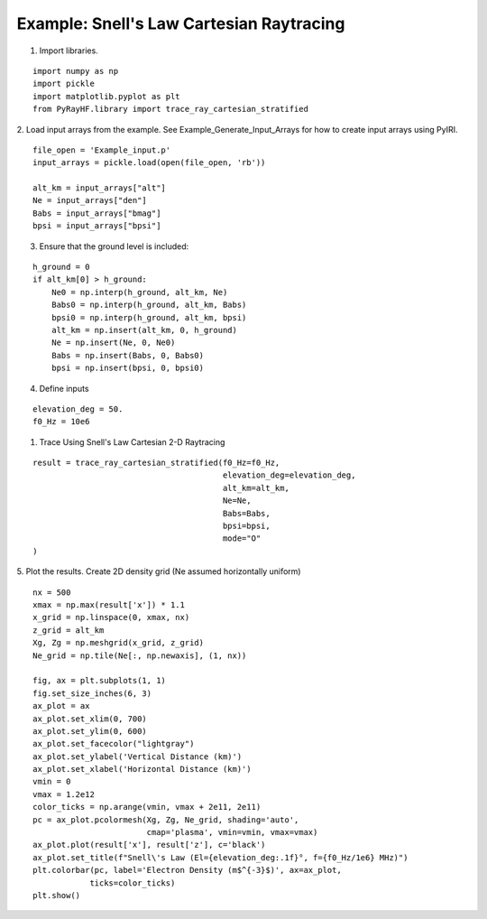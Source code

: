 Example: Snell's Law Cartesian Raytracing
=========================================

1. Import libraries.

::

    import numpy as np
    import pickle
    import matplotlib.pyplot as plt
    from PyRayHF.library import trace_ray_cartesian_stratified


2. Load input arrays from the example.
See Example_Generate_Input_Arrays for how to create input arrays using PyIRI.

::

    file_open = 'Example_input.p'
    input_arrays = pickle.load(open(file_open, 'rb'))

    alt_km = input_arrays["alt"]
    Ne = input_arrays["den"]
    Babs = input_arrays["bmag"]
    bpsi = input_arrays["bpsi"]

3. Ensure that the ground level is included:

::

    h_ground = 0
    if alt_km[0] > h_ground:
        Ne0 = np.interp(h_ground, alt_km, Ne)
        Babs0 = np.interp(h_ground, alt_km, Babs)
        bpsi0 = np.interp(h_ground, alt_km, bpsi)
        alt_km = np.insert(alt_km, 0, h_ground)
        Ne = np.insert(Ne, 0, Ne0)
        Babs = np.insert(Babs, 0, Babs0)
        bpsi = np.insert(bpsi, 0, bpsi0)

4. Define inputs

::

    elevation_deg = 50.
    f0_Hz = 10e6

1. Trace Using Snell's Law Cartesian 2-D Raytracing

::

    result = trace_ray_cartesian_stratified(f0_Hz=f0_Hz,
                                            elevation_deg=elevation_deg,
                                            alt_km=alt_km,
                                            Ne=Ne,
                                            Babs=Babs,
                                            bpsi=bpsi,
                                            mode="O"
    )

5. Plot the results.
Create 2D density grid (Ne assumed horizontally uniform)

::

    nx = 500
    xmax = np.max(result['x']) * 1.1
    x_grid = np.linspace(0, xmax, nx)
    z_grid = alt_km
    Xg, Zg = np.meshgrid(x_grid, z_grid)
    Ne_grid = np.tile(Ne[:, np.newaxis], (1, nx))

    fig, ax = plt.subplots(1, 1)
    fig.set_size_inches(6, 3)
    ax_plot = ax
    ax_plot.set_xlim(0, 700)
    ax_plot.set_ylim(0, 600)
    ax_plot.set_facecolor("lightgray")
    ax_plot.set_ylabel('Vertical Distance (km)')
    ax_plot.set_xlabel('Horizontal Distance (km)')
    vmin = 0
    vmax = 1.2e12
    color_ticks = np.arange(vmin, vmax + 2e11, 2e11)
    pc = ax_plot.pcolormesh(Xg, Zg, Ne_grid, shading='auto',
                            cmap='plasma', vmin=vmin, vmax=vmax)
    ax_plot.plot(result['x'], result['z'], c='black')
    ax_plot.set_title(f"Snell\'s Law (El={elevation_deg:.1f}°, f={f0_Hz/1e6} MHz)")
    plt.colorbar(pc, label='Electron Density (m$^{-3}$)', ax=ax_plot,
                ticks=color_ticks)
    plt.show()


.. image:: figures/Snells_Law.png
    :width: 400px
    :align: center
    :alt: Snells Law.